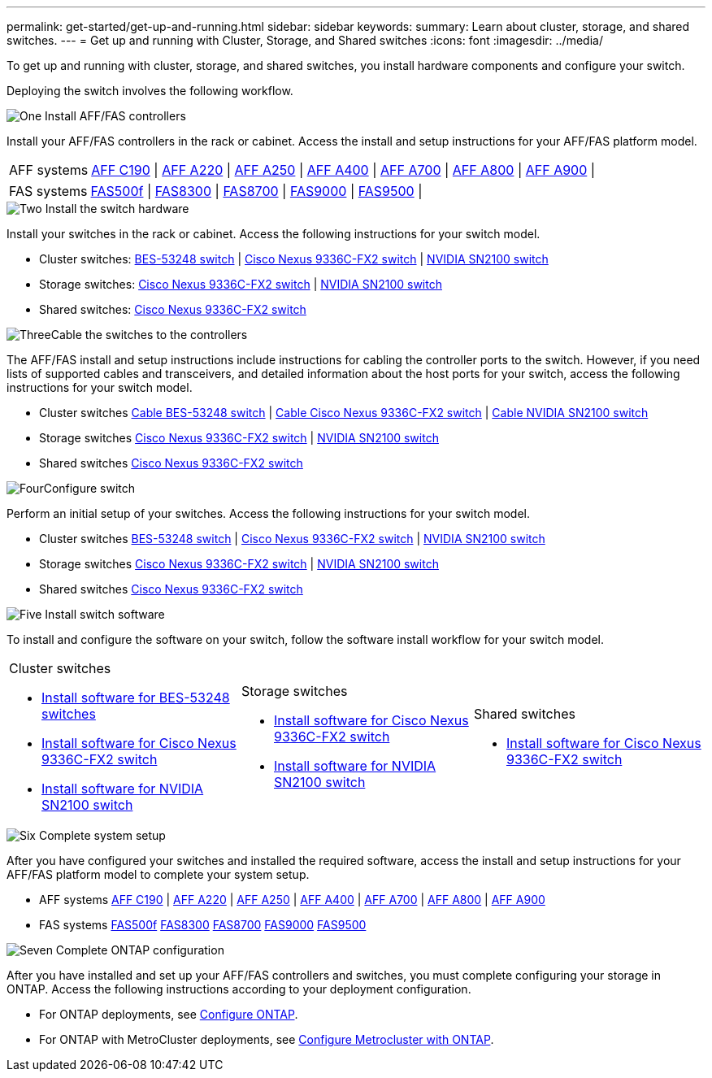 ---
permalink: get-started/get-up-and-running.html
sidebar: sidebar
keywords:
summary: Learn about cluster, storage, and shared switches.
---
= Get up and running with Cluster, Storage, and Shared switches
:icons: font
:imagesdir: ../media/

[.lead]
To get up and running with cluster, storage, and shared switches, you install hardware components and configure your switch. 

Deploying the switch involves the following workflow.

.image:https://raw.githubusercontent.com/NetAppDocs/common/main/media/number-1.png[One] Install AFF/FAS controllers

[role="quick-margin-para"] 
Install your AFF/FAS controllers in the rack or cabinet. Access the install and setup instructions for your AFF/FAS platform model.

[horizontal]
[role="quick-margin-para"]
AFF systems::
https://docs.netapp.com/us-en/ontap-systems/c190/install-setup.html[AFF C190] | 
https://docs.netapp.com/us-en/ontap-systems/a220/install-setup.html[AFF A220] | 
https://docs.netapp.com/us-en/ontap-systems/a250/install-setup.html[AFF A250] | 
https://docs.netapp.com/us-en/ontap-systems/a400/install-setup.html[AFF A400] | 
https://docs.netapp.com/us-en/ontap-systems/a700/install-setup.html[AFF A700] | 
https://docs.netapp.com/us-en/ontap-systems/a800/install-setup.html[AFF A800] | 
https://docs.netapp.com/us-en/ontap-systems/a900/install_detailed_guide.html[AFF A900] | 

[role="quick-margin-para"]
[horizontal]
FAS systems::
https://docs.netapp.com/us-en/ontap-systems/fas500f/install-setup.html[FAS500f] | 
https://docs.netapp.com/us-en/ontap-systems/fas8300/install-setup.html[FAS8300] | 
https://docs.netapp.com/us-en/ontap-systems/fas8700/install-setup.html[FAS8700] | 
https://docs.netapp.com/us-en/ontap-systems/fas9000/install-setup.html[FAS9000] | 
https://docs.netapp.com/us-en/ontap-systems/fas9500/install-setup.html[FAS9500] | 


.image:https://raw.githubusercontent.com/NetAppDocs/common/main/media/number-2.png[Two] Install the switch hardware

[role="quick-margin-para"]
Install your switches in the rack or cabinet. Access the following instructions for your switch model.

[role="quick-margin-list"]
* Cluster switches:
link:../switch-bes-53248/install-hardware-bes53248.html[BES-53248 switch] | 
link:../switch-cisco-9336c-fx2/install-switch-9336c-cluster.html[Cisco Nexus 9336C-FX2 switch] | 
link:../switch-nvidia-sn2100/install-hardware-sn2100-cluster.html[NVIDIA SN2100 switch]

[role="quick-margin-list"]
* Storage switches:
link:../switch-cisco-9336c-fx2-storage/install-9336c-storage.html[Cisco Nexus 9336C-FX2 switch] |
link:../switch-nvidia-sn2100/install-hardware-sn2100-storage.html[NVIDIA SN2100 switch]

[role="quick-margin-list"]
* Shared switches:
link:../switch-cisco-9336c-fx2-shared/install-9336c-shared.html[Cisco Nexus 9336C-FX2 switch]

.image:https://raw.githubusercontent.com/NetAppDocs/common/main/media/number-3.png[Three]Cable the switches to the controllers

[role="quick-margin-para"]
The AFF/FAS install and setup instructions include instructions for cabling the controller ports to the switch. However, if you need lists of supported cables and transceivers, and detailed information about the host ports for your switch, access the following instructions for your switch model.

[role="quick-margin-list"]
* Cluster switches
link:../switch-bes-53248/configure-reqs-bes53248.html#configuration-requirements[Cable BES-53248 switch] |
link:../switch-cisco-9336c-fx2/setup-worksheet-9336c-cluster.html[Cable Cisco Nexus 9336C-FX2 switch] |
link:../switch-nvidia-sn2100/cabling-considerations-sn2100-cluster.html[Cable NVIDIA SN2100 switch]

* Storage switches
link:../switch-cisco-9336c-fx2-storage/setup-worksheet-9336c-storage.html[Cisco Nexus 9336C-FX2 switch] |
link:../switch-nvidia-sn2100/cabling-considerations-sn2100-storage.html[NVIDIA SN2100 switch]

* Shared switches
link:../switch-cisco-9336c-fx2-shared/cable-9336c-shared.html[Cisco Nexus 9336C-FX2 switch] 


.image:https://raw.githubusercontent.com/NetAppDocs/common/main/media/number-4.png[Four]Configure switch

[role="quick-margin-para"]
Perform an initial setup of your switches. Access the following instructions for your switch model.

[role="quick-margin-list"]
* Cluster switches
link:../switch-bes-53248/configure-install-initial.html[BES-53248 switch] | 
link:../switch-cisco-9336c-fx2/setup-switch-9336c-cluster.html[Cisco Nexus 9336C-FX2 switch] | 
link:../switch-nvidia-sn2100/configure-sn2100-cluster.html[NVIDIA SN2100 switch]

* Storage switches
link:../switch-cisco-9336c-fx2-storage/setup-switch-9336c-storage.html[Cisco Nexus 9336C-FX2 switch] |
link:../switch-nvidia-sn2100/configure-sn2100-storage.html[NVIDIA SN2100 switch]

* Shared switches
link:../switch-cisco-9336c-fx2-shared/setup-and-configure-9336c-shared.html[Cisco Nexus 9336C-FX2 switch]

.image:https://raw.githubusercontent.com/NetAppDocs/common/main/media/number-5.png[Five] Install switch software

[role="quick-margin-para"]
To install and configure the software on your switch, follow the software install workflow for your switch model.

[role="quick-margin-list"]
[%rotate, grid="none", frame="none", cols="9,9,9",]
|===
a|
.Cluster switches

* link:../switch-bes-53248/configure-software-overview-bes53248.html[Install software for BES-53248 switches]
* link:../switch-cisco-9336c-fx2/configure-software-overview-9336c-cluster.html[Install software for Cisco Nexus 9336C-FX2 switch]
* link:../switch-nvidia-sn2100/configure-software-overview-sn2100-cluster.html[Install software for NVIDIA SN2100 switch]

a|
.Storage switches

* link:../switch-cisco-9336c-fx2-storage/configure-software-overview-9336c-storage.html[Install software for Cisco Nexus 9336C-FX2 switch]
* link:../switch-nvidia-sn2100/configure-software-sn2100-storage.html[Install software for NVIDIA SN2100 switch]


a|
.Shared switches

* link:../switch-cisco-9336c-fx2-shared/configure-software-overview-9336c-shared.html[Install software for Cisco Nexus 9336C-FX2 switch]
|===

.image:https://raw.githubusercontent.com/NetAppDocs/common/main/media/number-6.png[Six] Complete system setup

[role="quick-margin-para"]
After you have configured your switches and installed the required software, access the install and setup instructions for your AFF/FAS platform model to complete your system setup.

[role="quick-margin-list"]
* AFF systems
https://docs.netapp.com/us-en/ontap-systems/c190/install-setup.html[AFF C190] | 
https://docs.netapp.com/us-en/ontap-systems/a220/install-setup.html[AFF A220] | 
https://docs.netapp.com/us-en/ontap-systems/a250/install-setup.html[AFF A250] | 
https://docs.netapp.com/us-en/ontap-systems/a400/install-setup.html[AFF A400] | 
https://docs.netapp.com/us-en/ontap-systems/a700/install-setup.html[AFF A700] | 
https://docs.netapp.com/us-en/ontap-systems/a800/install-setup.html[AFF A800] |
https://docs.netapp.com/us-en/ontap-systems/a900/install_detailed_guide.html[AFF A900]

* FAS systems
https://docs.netapp.com/us-en/ontap-systems/fas500f/install-setup.html[FAS500f]
https://docs.netapp.com/us-en/ontap-systems/fas8300/install-setup.html[FAS8300]
https://docs.netapp.com/us-en/ontap-systems/fas8700/install-setup.html[FAS8700]
https://docs.netapp.com/us-en/ontap-systems/fas9000/install-setup.html[FAS9000]
https://docs.netapp.com/us-en/ontap-systems/fas9500/install-setup.html[FAS9500]

.image:https://raw.githubusercontent.com/NetAppDocs/common/main/media/number-7.png[Seven]  Complete ONTAP configuration

[role="quick-margin-para"]
After you have installed and set up your AFF/FAS controllers and switches, you must complete configuring your storage in ONTAP. Access the following instructions according to your deployment configuration.

[role="quick-margin-list"]
* For ONTAP deployments, see https://docs.netapp.com/us-en/ontap/task_configure_ontap.html[Configure ONTAP].

* For ONTAP with MetroCluster deployments, see https://docs.netapp.com/us-en/ontap-metrocluster/[Configure Metrocluster with ONTAP].

